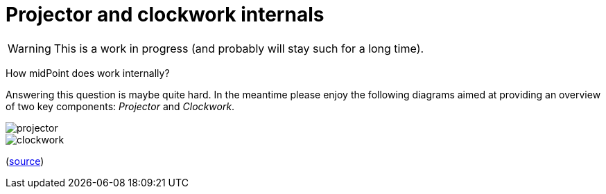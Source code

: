 = Projector and clockwork internals
:page-wiki-name: Projector and clockwork internals
:page-wiki-id: 48824579
:page-wiki-metadata-create-user: mederly
:page-wiki-metadata-create-date: 2020-04-22T20:25:06.766+02:00
:page-wiki-metadata-modify-user: mederly
:page-wiki-metadata-modify-date: 2020-07-03T10:21:22.343+02:00

[WARNING]
====
This is a work in progress (and probably will stay such for a long time).

====

How midPoint does work internally?

Answering this question is maybe quite hard.
In the meantime please enjoy the following diagrams aimed at providing an overview of two key components: _Projector_ and _Clockwork_.

image::projector.png[]



image::clockwork.png[]



(link:https://github.com/Evolveum/midpoint-design/blob/master/pictures/Projector%20and%20Clockwork.drawio[source])